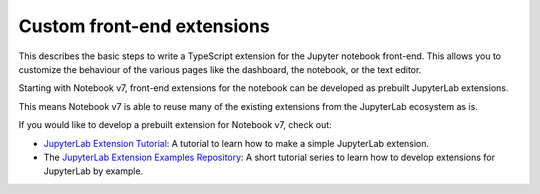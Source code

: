 .. _frontend_extensions:

===========================
Custom front-end extensions
===========================

This describes the basic steps to write a TypeScript extension for the Jupyter
notebook front-end. This allows you to customize the behaviour of the various
pages like the dashboard, the notebook, or the text editor.

Starting with Notebook v7, front-end extensions for the notebook can be developed
as prebuilt JupyterLab extensions.

This means Notebook v7 is able to reuse many of the existing extensions from the JupyterLab ecosystem as is.

If you would like to develop a prebuilt extension for Notebook v7, check out:

- `JupyterLab Extension Tutorial <https://jupyterlab.readthedocs.io/en/latest/extension/extension_tutorial.html>`_: A tutorial to learn how to make a simple JupyterLab extension.
- The `JupyterLab Extension Examples Repository <https://github.com/jupyterlab/extension-examples>`_: A short tutorial series to learn how to develop extensions for JupyterLab by example.